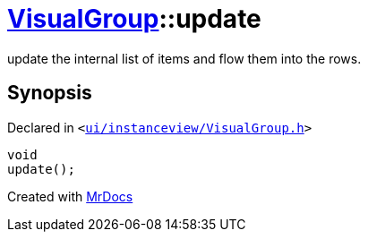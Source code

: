 [#VisualGroup-update]
= xref:VisualGroup.adoc[VisualGroup]::update
:relfileprefix: ../
:mrdocs:


update the internal list of items and flow them into the rows&period;



== Synopsis

Declared in `&lt;https://github.com/PrismLauncher/PrismLauncher/blob/develop/launcher/ui/instanceview/VisualGroup.h#L70[ui&sol;instanceview&sol;VisualGroup&period;h]&gt;`

[source,cpp,subs="verbatim,replacements,macros,-callouts"]
----
void
update();
----



[.small]#Created with https://www.mrdocs.com[MrDocs]#
